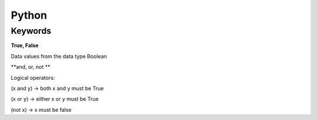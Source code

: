 Python 
=======

Keywords 
---------

**True, False**

Data values from the data type Boolean

.. code:: yaml
    False == (1 > 2), True == (2 > 1)

**and, or, not **

Logical operators:

(x and y) → both x and y must be True

(x or y) → either x or y must be True

(not x) → x must be false

.. code:: yaml
    x, y = True, False
    (x or y) == True # True
    (x and y) == False # True
    (not y) == True # True

